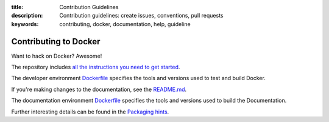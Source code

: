 :title: Contribution Guidelines
:description: Contribution guidelines: create issues, conventions, pull requests
:keywords: contributing, docker, documentation, help, guideline

Contributing to Docker
======================

Want to hack on Docker? Awesome! 

The repository includes `all the instructions you need to get
started <https://github.com/dotcloud/docker/blob/master/CONTRIBUTING.md>`_.

The developer environment `Dockerfile <https://github.com/dotcloud/docker/blob/master/Dockerfile>`_
specifies the tools and versions used to test and build Docker.

If you're making changes to the documentation, see the
`README.md <https://github.com/dotcloud/docker/blob/master/docs/README.md>`_.

The documentation environment `Dockerfile <https://github.com/dotcloud/docker/blob/master/docs/Dockerfile>`_
specifies the tools and versions used to build the Documentation.

Further interesting details can be found in the `Packaging hints <https://github.com/dotcloud/docker/blob/master/hack/PACKAGERS.md>`_.
